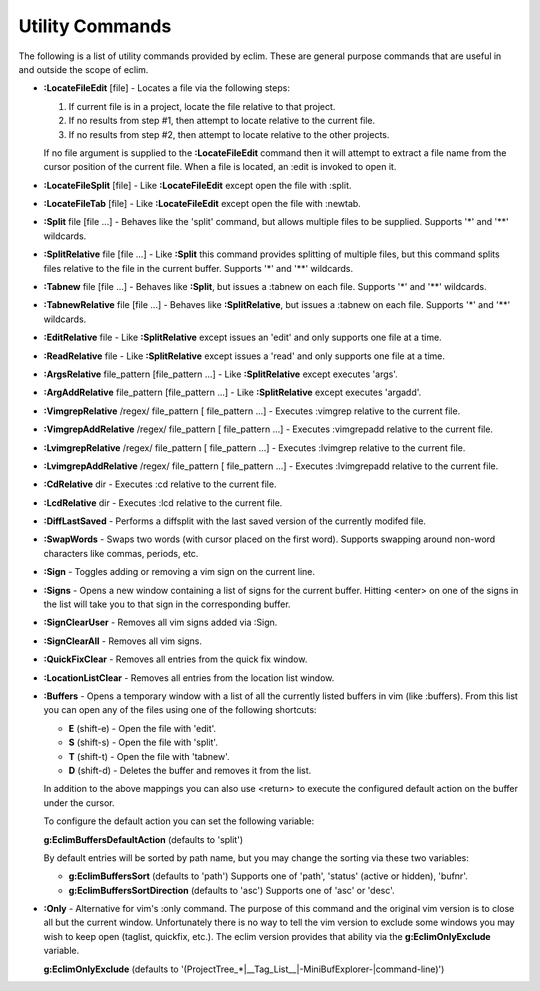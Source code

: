 .. Copyright (C) 2005 - 2008  Eric Van Dewoestine

   This program is free software: you can redistribute it and/or modify
   it under the terms of the GNU General Public License as published by
   the Free Software Foundation, either version 3 of the License, or
   (at your option) any later version.

   This program is distributed in the hope that it will be useful,
   but WITHOUT ANY WARRANTY; without even the implied warranty of
   MERCHANTABILITY or FITNESS FOR A PARTICULAR PURPOSE.  See the
   GNU General Public License for more details.

   You should have received a copy of the GNU General Public License
   along with this program.  If not, see <http://www.gnu.org/licenses/>.

.. _vim/common/util:

Utility Commands
================

The following is a list of utility commands provided by eclim.  These are
general purpose commands that are useful in and outside the scope of eclim.

.. _LocateFileEdit:

- **:LocateFileEdit** [file] -
  Locates a file via the following steps\:

  #.  If current file is in a project, locate the file relative to that project.
  #.  If no results from step #1, then attempt to locate relative to the current
      file.
  #.  If no results from step #2, then attempt to locate relative to the other
      projects.

  If no file argument is supplied to the **:LocateFileEdit** command then it
  will attempt to extract a file name from the cursor position of the current
  file.  When a file is located, an :edit is invoked to open it.

.. _LocateFileSplit:

- **:LocateFileSplit** [file] -
  Like **:LocateFileEdit** except open the file with :split.

.. _LocateFileTab:

- **:LocateFileTab** [file] -
  Like **:LocateFileEdit** except open the file with :newtab.

.. _Split:

- **:Split** file [file ...] -
  Behaves like the 'split' command, but allows multiple files to be supplied.
  Supports '*' and '**' wildcards.

.. _SplitRelative:

- **:SplitRelative** file [file ...] -
  Like **:Split** this command provides splitting of multiple files, but this
  command splits files relative to the file in the current buffer. Supports '*'
  and '**' wildcards.

.. _Tabnew:

- **:Tabnew** file [file ...] -
  Behaves like **:Split**, but issues a :tabnew on each file.  Supports '*' and
  '**' wildcards.

.. _TabnewRelative:

- **:TabnewRelative** file [file ...] -
  Behaves like **:SplitRelative**, but issues a :tabnew on each file. Supports
  '*' and '**' wildcards.

.. _EditRelative:

- **:EditRelative** file -
  Like **:SplitRelative** except issues an 'edit' and only supports one file at
  a time.

.. _ReadRelative:

- **:ReadRelative** file -
  Like **:SplitRelative** except issues a 'read' and only supports one file at a
  time.

.. _ArgsRelative:

- **:ArgsRelative** file_pattern [file_pattern ...] -
  Like **:SplitRelative** except executes 'args'.

.. _ArgAddRelative:

- **:ArgAddRelative** file_pattern [file_pattern ...] -
  Like **:SplitRelative** except executes 'argadd'.

.. _VimgrepRelative:

- **:VimgrepRelative** /regex/ file_pattern [ file_pattern ...] -
  Executes :vimgrep relative to the current file.

.. _VimgrepAddRelative:

- **:VimgrepAddRelative** /regex/ file_pattern [ file_pattern ...] -
  Executes :vimgrepadd relative to the current file.

.. _LvimgrepRelative:

- **:LvimgrepRelative** /regex/ file_pattern [ file_pattern ...] -
  Executes :lvimgrep relative to the current file.

.. _LvimgrepAddRelative:

- **:LvimgrepAddRelative** /regex/ file_pattern [ file_pattern ...] -
  Executes :lvimgrepadd relative to the current file.

.. _CdRelative:

- **:CdRelative** dir -
  Executes :cd relative to the current file.

.. _LcdRelative:

- **:LcdRelative** dir -
  Executes :lcd relative to the current file.

.. _DiffLastSaved:

- **:DiffLastSaved** -
  Performs a diffsplit with the last saved version of the currently modifed
  file.

.. _SwapWords:

- **:SwapWords** -
  Swaps two words (with cursor placed on the first word).  Supports swapping
  around non-word characters like commas, periods, etc.

.. _Sign:

- **:Sign** -
  Toggles adding or removing a vim sign on the current line.

.. _Signs:

- **:Signs** -
  Opens a new window containing a list of signs for the current buffer.  Hitting
  <enter> on one of the signs in the list will take you to that sign in the
  corresponding buffer.

.. _SignClearUser:

- **:SignClearUser** -
  Removes all vim signs added via :Sign.

.. _SignClearAll:

- **:SignClearAll** -
  Removes all vim signs.

.. _QuickFixClear:

- **:QuickFixClear** -
  Removes all entries from the quick fix window.

.. _LocationListClear:

- **:LocationListClear** -
  Removes all entries from the location list window.

.. _Buffers:

- **:Buffers** -
  Opens a temporary window with a list of all the currently listed buffers in
  vim (like :buffers).  From this list you can open any of the files using one
  of the following shortcuts\:

  - **E** (shift-e) - Open the file with 'edit'.
  - **S** (shift-s) - Open the file with 'split'.
  - **T** (shift-t) - Open the file with 'tabnew'.
  - **D** (shift-d) - Deletes the buffer and removes it from the list.

  In addition to the above mappings you can also use <return> to execute the
  configured default action on the buffer under the cursor.

  To configure the default action you can set the following variable\:

  **g:EclimBuffersDefaultAction** (defaults to 'split')

  By default entries will be sorted by path name, but you may change the
  sorting via these two variables\:

  - **g:EclimBuffersSort** (defaults to 'path')  Supports one
    of 'path', 'status' (active or hidden), 'bufnr'.
  - **g:EclimBuffersSortDirection** (defaults to 'asc')
    Supports one of 'asc' or 'desc'.

.. _Only:

- **:Only** -
  Alternative for vim's :only command.  The purpose of this command and the
  original vim version is to close all but the current window.  Unfortunately
  there is no way to tell the vim version to exclude some windows you may wish
  to keep open (taglist, quickfix, etc.).  The eclim version provides that
  ability via the **g:EclimOnlyExclude** variable.

  **g:EclimOnlyExclude** (defaults to
  '\(ProjectTree_*\|__Tag_List__\|-MiniBufExplorer-\|command-line\)')
